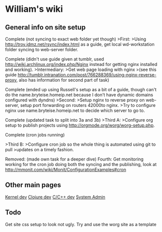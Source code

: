 * William's wiki
** General info on site setup
Complete (not syncing to exact web folder yet though) 
>First: 
>Using http://troy.jdmz.net/rsync/index.html as a guide, get local
wd-workstation folder syncing to web-server folder. 

Complete (didn't use guide given at tumblr, used
http://wiki.archlinux.org/index.php/Nginx instead for getting nginx
installed and working). 
>Intermediary: 
>Get web page loading with nginx 
>(see this guide
http://tumblr.intranation.com/post/766288369/using-nginx-reverse-proxy,
also has information for second part of task) 

Complete (ended up using Russell's setup as a bit of a guide, though
can't do the name.bryteise.homeip.net because I don't have dynamic
domains configured with dyndns) 
>Second: 
>Setup nginx to reverse proxy on web-server, setup port forwarding on
routers 42000to nginx. 
>Try to configure nginx use name.bryteise.homeip.net to decide which
server to go to. 

Complete (updated task to split into 3a and 3b) 
>Third A: 
>Configure org setup to publish projects using
http://orgmode.org/worg/worg-setup.php. 

Complete (cron jobs running) 

>Third B: 
>Configure cron job so the whole thing is automated using git to pull
>updates on a timely fashion. 

Removed: (made own task for a deeper dive) 
Fourth: 
Get monitoring working for the cron job doing both the syncing and the
publishing, look at
http://mmonit.com/wiki/Monit/ConfigurationExamples#cron

** Other main pages
[[file:kernel.org][Kernel dev]]
[[file:clojure.org][Clojure dev]]
[[file:c.org][C/C++ dev]]
[[file:sys-admin.org][System Admin]]
** Todo
Get site css setup to look not ugly.  Try and use the worg site as a template
